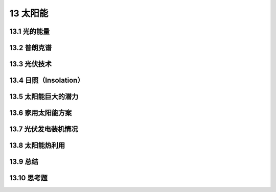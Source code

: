13 太阳能
================



13.1 光的能量
-------------------

13.2 普朗克谱
-------------------

13.3 光伏技术
-------------------

13.4 日照（Insolation）
-----------------------------

13.5 太阳能巨大的潜力
-----------------------------

13.6 家用太阳能方案
-----------------------------

13.7 光伏发电装机情况
-----------------------------

13.8 太阳能热利用
----------------------------

13.9 总结
-----------------

13.10 思考题
------------------
